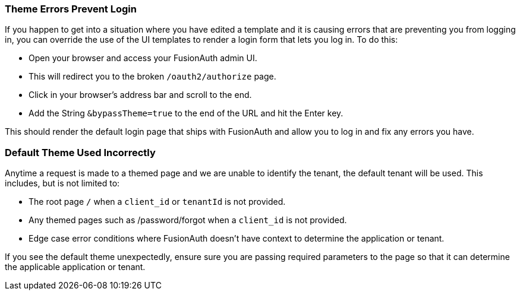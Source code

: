 
// This expects to be brought in under a == heading, otherwise jekyll will complain.

=== Theme Errors Prevent Login

If you happen to get into a situation where you have edited a template and it is causing errors that are preventing you from logging in, you can override the use of the UI templates to render a login form that lets you log in. To do this: 

* Open your browser and access your FusionAuth admin UI. 
* This will redirect you to the broken `/oauth2/authorize` page. 
* Click in your browser's address bar and scroll to the end. 
* Add the String `&bypassTheme=true` to the end of the URL and hit the Enter key. 

This should render the default login page that ships with FusionAuth and allow you to log in and fix any errors you have.

=== Default Theme Used Incorrectly

Anytime a request is made to a themed page and we are unable to identify the tenant, the default tenant will be used. This includes, but is not limited to:

* The root page `/` when a `client_id` or `tenantId` is not provided.
* Any themed pages such as /password/forgot when a `client_id` is not provided.
* Edge case error conditions where FusionAuth doesn't have context to determine the application or tenant.

If you see the default theme unexpectedly, ensure sure you are passing required parameters to the page so that it can determine the applicable application or tenant.
